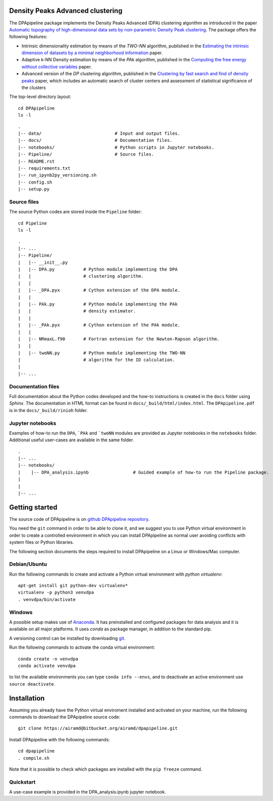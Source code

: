 Density Peaks Advanced clustering
=================================

The DPApipeline package implements the Density Peaks Advanced (DPA) clustering algorithm as introduced in the paper `Automatic topography of high-dimensional data sets by non-parametric Density Peak clustering`_.
The package offers the following features:

* Intrinsic dimensionality estimation by means of the `TWO-NN` algorithm, published in the `Estimating the intrinsic dimension of datasets by a minimal neighborhood information`_ paper.
* Adaptive k-NN Density estimation by means of the `PAk` algorithm, published in the `Computing the free energy without collective variables`_ paper.
* Advanced version of the `DP` clustering algorithm, published in the `Clustering by fast search and find of density peaks`_ paper, which includes an automatic search of cluster centers and assessment of statistical significance of the clusters  


The top-level directory layout::

    cd DPApipeline
    ls -l

::

    .
    |-- data/                            # Input and output files.
    |-- docs/                            # Documentation files. 
    |-- notebooks/                       # Python scripts in Jupyter notebooks.
    |-- Pipeline/                        # Source files.
    |-- README.rst
    |-- requirements.txt
    |-- run_ipynb2py_versioning.sh
    |-- config.sh
    |-- setup.py

Source files
------------

The source Python codes are stored inside the ``Pipeline`` folder::

    cd Pipeline
    ls -l

::

    .
    |-- ...
    |-- Pipeline/
    |   |-- __init__.py
    |   |-- DPA.py           # Python module implementing the DPA 
    |   |                    # clustering algorithm.
    |   |
    |   |-- _DPA.pyx         # Cython extension of the DPA module.
    |   |
    |   |-- PAk.py           # Python module implementing the PAk 
    |   |                    # density estimator.
    |   |
    |   |-- _PAk.pyx         # Cython extension of the PAk module.
    |   |
    |   |-- NRmaxL.f90       # Fortran extension for the Newton-Rapson algorithm. 
    |   |                    
    |   |-- twoNN.py         # Python module implementing the TWO-NN
    |                        # algorithm for the ID calculation.                     
    |
    |-- ...   

Documentation files
-------------------

Full documentation about the Python codes developed and the how-to instructions is created in the ``docs`` folder using `Sphinx`.
The documentation in HTML format can be found in ``docs/_build/html/index.html``.
The ``DPApipeline.pdf`` is in the ``docs/_build/rinioh`` folder.


Jupyter notebooks
-----------------

Examples of how-to run the ``DPA``, ```PAk`` and ```twoNN`` modules are provided as Jupyter notebooks in the ``notebooks`` folder. Additional useful user-cases are available in the same folder.

::

    .
    |-- ...
    |-- notebooks/
    |    |-- DPA_analysis.ipynb                 # Guided example of how-to run the Pipeline package. 
    |                                            
    |    
    |-- ...                                        
     

Getting started
===============

The source code of DPApipeline is on `github DPApipeline repository`_. 

You need the ``git`` command in order to be able to clone it, and we
suggest you to use Python virtual environment in order to create a
controlled environment in which you can install DPApipeline as
normal user avoiding conflicts with system files or Python libraries.

The following section documents the steps required to install DPApipeline on a Linux or Windows/Mac computer.


Debian/Ubuntu
-------------

Run the following commands to create and activate a Python virtual environment with *python virtualenv*::

    apt-get install git python-dev virtualenv*
    virtualenv -p python3 venvdpa
    . venvdpa/bin/activate


Windows
-------


A possible setup makes use of `Anaconda`_.
It has preinstalled and configured packages for data analysis and it is available on all major platforms. It uses *conda* as package manager, in addition to the standard pip.

A versioning control can be installed by downloading `git`_.

Run the following commands to activate the conda virtual environment::

    conda create -n venvdpa
    conda activate venvdpa

to list the available environments you can type ``conda info --envs``, and to deactivate an active environment use ``source deactivate``.


Installation
============

Assuming you already have the Python virtual enviroment installed and activated on your machine, 
run the following commands to download the DPApipeline source code::

    git clone https://airamd@bitbucket.org/airamd/dpapipeline.git

Install DPApipeline with the following commands::

    cd dpapipeline
    . compile.sh 


Note that it is possible to check which packages are installed with the ``pip freeze`` command.


Quickstart
----------

A use-case example is provided in the DPA_analysis.ipynb jupyter notebook.


.. References

.. _`Automatic topography of high-dimensional data sets by non-parametric Density Peak clustering`: http://arxiv.org/abs/1802.10549v1
.. _`Computing the free energy without collective variables`: https://pubs.acs.org/doi/full/10.1021/acs.jctc.7b00916 
.. _`Estimating the intrinsic dimension of datasets by a minimal neighborhood information`: https://export.arxiv.org/pdf/1803.06992 
.. _`Clustering by fast search and find of density peaks`: http://science.sciencemag.org/content/344/6191/1492.full.pdf
.. _`github DPApipeline repository`: https://airamd@bitbucket.org/airamd/dpapipeline.git
.. _`Anaconda`: https://www.anaconda.com/download/#windows
.. _`git`: https://git-scm.com
